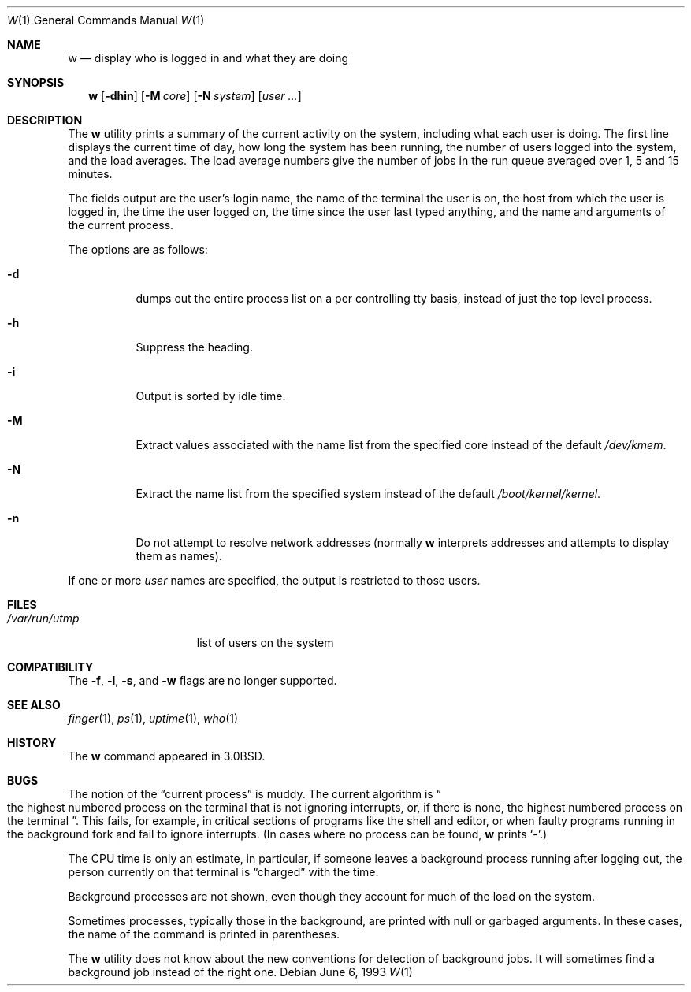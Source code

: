.\" Copyright (c) 1980, 1990, 1991, 1993
.\"	The Regents of the University of California.  All rights reserved.
.\"
.\" Redistribution and use in source and binary forms, with or without
.\" modification, are permitted provided that the following conditions
.\" are met:
.\" 1. Redistributions of source code must retain the above copyright
.\"    notice, this list of conditions and the following disclaimer.
.\" 2. Redistributions in binary form must reproduce the above copyright
.\"    notice, this list of conditions and the following disclaimer in the
.\"    documentation and/or other materials provided with the distribution.
.\" 3. All advertising materials mentioning features or use of this software
.\"    must display the following acknowledgement:
.\"	This product includes software developed by the University of
.\"	California, Berkeley and its contributors.
.\" 4. Neither the name of the University nor the names of its contributors
.\"    may be used to endorse or promote products derived from this software
.\"    without specific prior written permission.
.\"
.\" THIS SOFTWARE IS PROVIDED BY THE REGENTS AND CONTRIBUTORS ``AS IS'' AND
.\" ANY EXPRESS OR IMPLIED WARRANTIES, INCLUDING, BUT NOT LIMITED TO, THE
.\" IMPLIED WARRANTIES OF MERCHANTABILITY AND FITNESS FOR A PARTICULAR PURPOSE
.\" ARE DISCLAIMED.  IN NO EVENT SHALL THE REGENTS OR CONTRIBUTORS BE LIABLE
.\" FOR ANY DIRECT, INDIRECT, INCIDENTAL, SPECIAL, EXEMPLARY, OR CONSEQUENTIAL
.\" DAMAGES (INCLUDING, BUT NOT LIMITED TO, PROCUREMENT OF SUBSTITUTE GOODS
.\" OR SERVICES; LOSS OF USE, DATA, OR PROFITS; OR BUSINESS INTERRUPTION)
.\" HOWEVER CAUSED AND ON ANY THEORY OF LIABILITY, WHETHER IN CONTRACT, STRICT
.\" LIABILITY, OR TORT (INCLUDING NEGLIGENCE OR OTHERWISE) ARISING IN ANY WAY
.\" OUT OF THE USE OF THIS SOFTWARE, EVEN IF ADVISED OF THE POSSIBILITY OF
.\" SUCH DAMAGE.
.\"
.\"     @(#)w.1	8.1 (Berkeley) 6/6/93
.\" $FreeBSD: src/usr.bin/w/w.1,v 1.21.10.1.2.1 2009/10/25 01:10:29 kensmith Exp $
.\"
.Dd June 6, 1993
.Dt W 1
.Os
.Sh NAME
.Nm w
.Nd "display who is logged in and what they are doing"
.Sh SYNOPSIS
.Nm
.Op Fl dhin
.Op Fl M Ar core
.Op Fl N Ar system
.Op Ar user ...
.Sh DESCRIPTION
The
.Nm
utility prints a summary of the current activity on the system,
including what each user is doing.
The first line displays the current time of day, how long the system has
been running, the number of users logged into the system, and the load
averages.
The load average numbers give the number of jobs in the run queue averaged
over 1, 5 and 15 minutes.
.Pp
The fields output are the user's login name, the name of the terminal the
user is on, the host from which the user is logged in, the time the user
logged on, the time since the user last typed anything,
and the name and arguments of the current process.
.Pp
The options are as follows:
.Bl -tag -width indent
.It Fl d
dumps out the entire process list on a per controlling
tty basis, instead of just the top level process.
.It Fl h
Suppress the heading.
.It Fl i
Output is sorted by idle time.
.It Fl M
Extract values associated with the name list from the specified
core instead of the default
.Pa /dev/kmem .
.It Fl N
Extract the name list from the specified system instead of the
default
.Pa /boot/kernel/kernel .
.It Fl n
Do not attempt to resolve network addresses (normally
.Nm
interprets addresses and attempts to display them as names).
.El
.Pp
If one or more
.Ar user
names are specified, the output is restricted to those users.
.Sh FILES
.Bl -tag -width ".Pa /var/run/utmp" -compact
.It Pa /var/run/utmp
list of users on the system
.El
.Sh COMPATIBILITY
The
.Fl f ,
.Fl l ,
.Fl s ,
and
.Fl w
flags are no longer supported.
.Sh SEE ALSO
.Xr finger 1 ,
.Xr ps 1 ,
.Xr uptime 1 ,
.Xr who 1
.Sh HISTORY
The
.Nm
command appeared in
.Bx 3.0 .
.Sh BUGS
The notion of the
.Dq current process
is muddy.
The current algorithm is
.Do
the highest numbered process on the terminal
that is not ignoring interrupts, or, if there is none, the highest numbered
process on the terminal
.Dc .
This fails, for example, in critical sections of programs like the shell
and editor, or when faulty programs running in the background fork and fail
to ignore interrupts.
(In cases where no process can be found,
.Nm
prints
.Ql \- . )
.Pp
The
.Tn CPU
time is only an estimate, in particular, if someone leaves a background
process running after logging out, the person currently on that terminal is
.Dq charged
with the time.
.Pp
Background processes are not shown, even though they account for
much of the load on the system.
.Pp
Sometimes processes, typically those in the background, are printed with
null or garbaged arguments.
In these cases, the name of the command is printed in parentheses.
.Pp
The
.Nm
utility does not know about the new conventions for detection of background
jobs.
It will sometimes find a background job instead of the right one.
